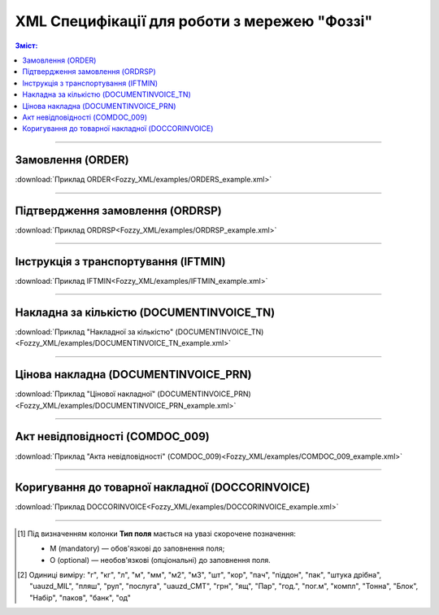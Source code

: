 XML Специфікації для роботи з мережею "Фоззі"
################################################

.. contents:: Зміст:

---------

Замовлення (ORDER)
==========================

.. csv-table:: Замовлення (ORDER) на поставку відправляє покупець постачальнику, вказуючи штрих-код продукту, його опис, замовлену кількість, ціну та іншу необхідну інформацію.
  :file: Fozzy_XML/files/ORDER.csv
  :widths:  40, 7, 12, 41
  :header-rows: 1

:download:`Приклад ORDER<Fozzy_XML/examples/ORDERS_example.xml>`

---------

Підтвердження замовлення (ORDRSP)
========================================

.. csv-table:: **Підтвердження замовлення (ORDRSP)** відправляється у відповідь на прийнятий документ **Замовлення (ORDER)**. Основною особливістю **Підтвердження замовлення** є уточнення про постачання по кожній товарній позиції: чи буде товар доставлений; чи змінилася кількість/ціна чи буде відмова від поставки товарної позиції?
  :file: Fozzy_XML/files/ORDRSP.csv
  :widths:  40, 7, 12, 41
  :header-rows: 1

:download:`Приклад ORDRSP<Fozzy_XML/examples/ORDRSP_example.xml>`

---------

Інструкція з транспортування (IFTMIN)
==============================================

.. csv-table:: Інструкція з транспортування (IFTMIN) відправляється замовником оператору логістичних послуг. В даному документі вказуються остаточні деталі поставки
  :file: Fozzy_XML/files/IFTMIN.csv
  :widths:  40, 7, 12, 41
  :header-rows: 1

:download:`Приклад IFTMIN<Fozzy_XML/examples/IFTMIN_example.xml>`

---------

Накладна за кількістю (DOCUMENTINVOICE_TN)
=============================================

.. csv-table:: Тип документа "Накладна за кількістю" (DOCUMENTINVOICE_TN) чи "Цінова накладна" (DOCUMENTINVOICE_PRN) визначається значенням, що передається в полі DOCUMENTINVOICE.DocumentFunctionCode 
  :file: Fozzy_XML/files/DOCUMENTINVOICE_TN.csv
  :widths:  40, 7, 12, 41
  :header-rows: 1

:download:`Приклад "Накладної за кількістю" (DOCUMENTINVOICE_TN)<Fozzy_XML/examples/DOCUMENTINVOICE_TN_example.xml>`

---------

Цінова накладна (DOCUMENTINVOICE_PRN)
=============================================

.. csv-table:: Тип документа "Накладна за кількістю" (DOCUMENTINVOICE_TN) чи "Цінова накладна" (DOCUMENTINVOICE_PRN) визначається значенням, що передається в полі DOCUMENTINVOICE.DocumentFunctionCode 
  :file: Fozzy_XML/files/DOCUMENTINVOICE_PRN.csv
  :widths:  40, 7, 12, 41
  :header-rows: 1

:download:`Приклад "Цінової накладної" (DOCUMENTINVOICE_PRN)<Fozzy_XML/examples/DOCUMENTINVOICE_PRN_example.xml>`

---------

Акт невідповідності (COMDOC_009)
==============================================

.. csv-table:: Акт невідповідності (COMDOC_009)
  :file: Fozzy_XML/files/COMDOC_009.csv
  :widths:  40, 7, 12, 41
  :header-rows: 1

:download:`Приклад "Акта невідповідності" (COMDOC_009)<Fozzy_XML/examples/COMDOC_009_example.xml>`

---------

Коригування до товарної накладної (DOCCORINVOICE)
=============================================================

.. csv-table:: "Коригування до товарної накладної" (DOCCORINVOICE) можливо створити лише коли в ланцюжку документів вже є COMDOC_009 від мережі (Фоззі)
  :file: Fozzy_XML/files/DOCCORINVOICE.csv
  :widths:  40, 7, 12, 41
  :header-rows: 1

:download:`Приклад DOCCORINVOICE<Fozzy_XML/examples/DOCCORINVOICE_example.xml>`

-------------------------

.. [#] Під визначенням колонки **Тип поля** мається на увазі скорочене позначення:

   * M (mandatory) — обов'язкові до заповнення поля;
   * O (optional) — необов'язкові (опціональні) до заповнення поля.

.. [#] Одиниці виміру: "г", "кг", "л", "м", "мм", "м2", "м3", "шт", "кор", "пач", "піддон", "пак", "штука дрібна", "uauzd_MIL", "пляш", "рул", "послуга", "uauzd_CMT", "грн", "ящ", "Пар", "год.", "пог.м", "компл", "Тонна", "Блок", "Набір", "паков", "банк", "од"


